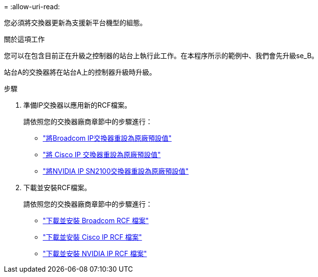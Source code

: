 = 
:allow-uri-read: 


您必須將交換器更新為支援新平台機型的組態。

.關於這項工作
您可以在包含目前正在升級之控制器的站台上執行此工作。在本程序所示的範例中、我們會先升級se_B。

站台A的交換器將在站台A上的控制器升級時升級。

.步驟
. 準備IP交換器以應用新的RCF檔案。
+
請依照您的交換器廠商章節中的步驟進行：

+
** link:../install-ip/task_switch_config_broadcom.html#resetting-the-broadcom-ip-switch-to-factory-defaults["將Broadcom IP交換器重設為原廠預設值"]
** link:../install-ip/task_switch_config_broadcom.html#resetting-the-cisco-ip-switch-to-factory-defaults["將 Cisco IP 交換器重設為原廠預設值"]
** link:../install-ip/task_switch_config_nvidia.html["將NVIDIA IP SN2100交換器重設為原廠預設值"]


. 下載並安裝RCF檔案。
+
請依照您的交換器廠商章節中的步驟進行：

+
** link:../install-ip/task_switch_config_broadcom.html#downloading-and-installing-the-broadcom-rcf-files["下載並安裝 Broadcom RCF 檔案"]
** link:../install-ip/task_switch_config_broadcom.html#downloading-and-installing-the-cisco-ip-rcf-files["下載並安裝 Cisco IP RCF 檔案"]
** link:../install-ip/task_switch_config_nvidia.html#download-and-install-the-nvidia-rcf-files["下載並安裝 NVIDIA IP RCF 檔案"]



